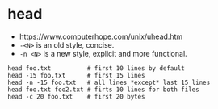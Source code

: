 * head
- https://www.computerhope.com/unix/uhead.htm
- ~-<N>~ is an old style, concise.
- ~-n <N>~ is a new style, explicit and more functional.

#+BEGIN_SRC shell
  head foo.txt          # first 10 lines by default
  head -15 foo.txt      # first 15 lines
  head -n -15 foo.txt   # all lines *except* last 15 lines
  head foo.txt foo2.txt # firts 10 lines for both files
  head -c 20 foo.txt    # first 20 bytes
#+END_SRC
